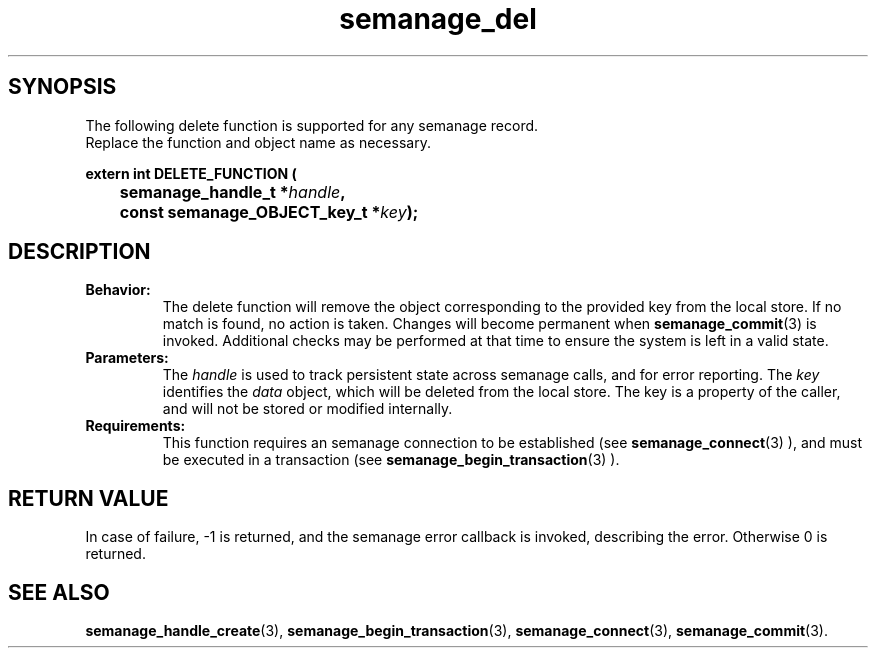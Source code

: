 .TH semanage_del 3 "16 March 2006" "ivg2@cornell.edu" "Libsemanage API documentation"

.SH "SYNOPSIS"
The following delete function is supported for any semanage record.
.br
Replace the function and object name as necessary.

.B extern int DELETE_FUNCTION (
.br
.BI "	semanage_handle_t *" handle ","
.br
.BI "	const semanage_OBJECT_key_t *" key ");"

.SH "DESCRIPTION"
.TP
.B Behavior:
The delete function will remove the object corresponding to the provided key from the local store. If no match is found, no action is taken. Changes will become permanent when  
.BR semanage_commit "(3)" 
is invoked. Additional checks may be performed at that time to ensure the system is left in a valid state. 

.TP
.B Parameters:
The 
.I handle
is used to track persistent state across semanage calls, and for error reporting. The
.I key 
identifies the 
.I data
object, which will be deleted from the local store. The key is a property of the caller, and will not be stored or modified internally.

.TP
.B Requirements:
This function requires an semanage connection to be established (see 
.BR semanage_connect "(3)"
), and must be executed in a transaction (see 
.BR semanage_begin_transaction "(3)"
).

.SH "RETURN VALUE"
In case of failure, -1 is returned, and the semanage error callback is invoked, describing the error.
Otherwise 0 is returned.

.SH "SEE ALSO"
.BR semanage_handle_create "(3), " semanage_begin_transaction "(3), " semanage_connect "(3), " semanage_commit "(3). "

